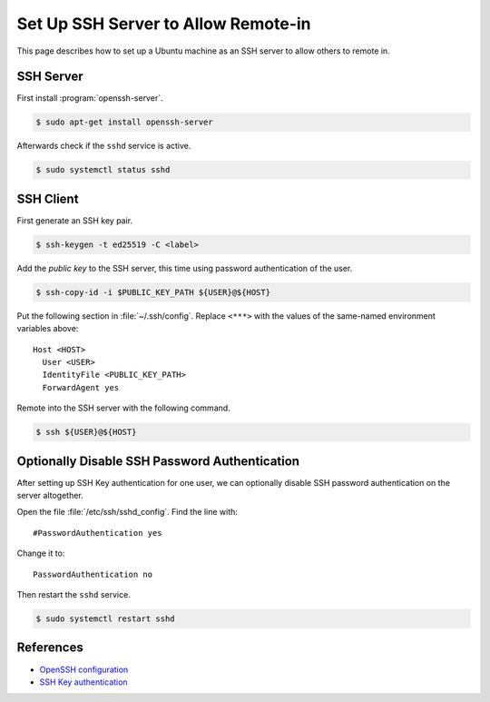 Set Up SSH Server to Allow Remote-in
========================================

This page describes how to set up a Ubuntu machine as an SSH server
to allow others to remote in.

SSH Server
------------

First install :program:`openssh-server`.

.. code-block:: bash

   $ sudo apt-get install openssh-server

Afterwards check if the ``sshd`` service is active.

.. code-block:: bash

   $ sudo systemctl status sshd

SSH Client
-------------

First generate an SSH key pair.

.. code-block:: bash

   $ ssh-keygen -t ed25519 -C <label>

Add the *public key* to the SSH server, this time using password authentication
of the user.

.. code-block:: bash

   $ ssh-copy-id -i $PUBLIC_KEY_PATH ${USER}@${HOST}

Put the following section in :file:`~/.ssh/config`. Replace ``<***>`` with the values
of the same-named environment variables above::

   Host <HOST>
     User <USER>
     IdentityFile <PUBLIC_KEY_PATH>
     ForwardAgent yes

Remote into the SSH server with the following command.

.. code-block:: bash

   $ ssh ${USER}@${HOST}

Optionally Disable SSH Password Authentication
-----------------------------------------------

After setting up SSH Key authentication for one user, we can optionally disable
SSH password authentication on the server altogether.

Open the file :file:`/etc/ssh/sshd_config`. Find the line with::

   #PasswordAuthentication yes

Change it to::

   PasswordAuthentication no

Then restart the ``sshd`` service.

.. code-block:: bash

   $ sudo systemctl restart sshd

References
--------------

* `OpenSSH configuration <OpenSSH_configuring_>`_
* `SSH Key authentication`_

.. _OpenSSH_configuring: https://help.ubuntu.com/community/SSH/OpenSSH/Configuring
.. _SSH Key authentication: https://code.visualstudio.com/docs/remote/troubleshooting#_quick-start-using-ssh-keys
